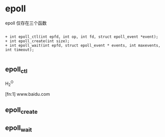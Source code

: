 * epoll

epoll 仅存在三个函数

#+BEGIN_EXAMPLE

+ int epoll_ctl(int epfd, int op, int fd, struct epoll_event *event);
+ int epoll_create(int size);
+ int epoll_wait(int epfd, struct epoll_event * events, int maxevents, int timeout);

#+END_EXAMPLE

** epoll_ctl

H_2^O

 [fn:1] www.baidu.com

** epoll_create

** epoll_wait
